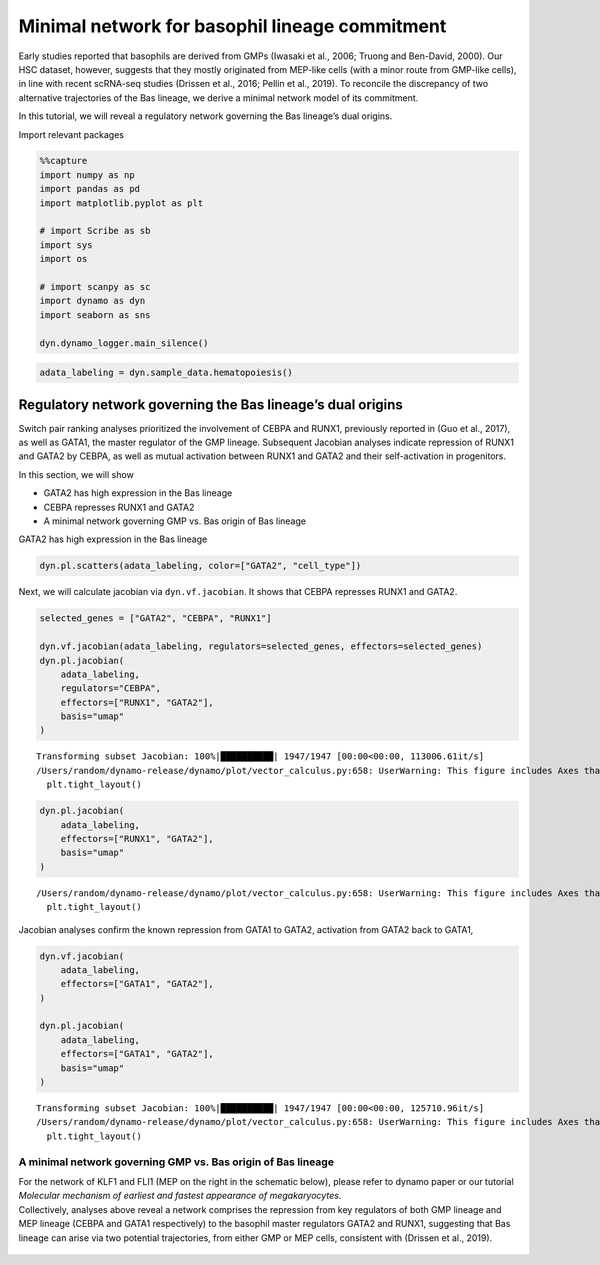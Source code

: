 Minimal network for basophil lineage commitment
===============================================

Early studies reported that basophils are derived from GMPs (Iwasaki et
al., 2006; Truong and Ben-David, 2000). Our HSC dataset, however,
suggests that they mostly originated from MEP-like cells (with a minor
route from GMP-like cells), in line with recent scRNA-seq studies
(Drissen et al., 2016; Pellin et al., 2019). To reconcile the
discrepancy of two alternative trajectories of the Bas lineage, we
derive a minimal network model of its commitment.

In this tutorial, we will reveal a regulatory network governing the Bas
lineage’s dual origins.

Import relevant packages

.. code:: ipython3

    %%capture
    import numpy as np
    import pandas as pd
    import matplotlib.pyplot as plt
    
    # import Scribe as sb
    import sys
    import os
    
    # import scanpy as sc
    import dynamo as dyn
    import seaborn as sns
    
    dyn.dynamo_logger.main_silence()


.. code:: ipython3

    adata_labeling = dyn.sample_data.hematopoiesis()

Regulatory network governing the Bas lineage’s dual origins
-----------------------------------------------------------

Switch pair ranking analyses prioritized the involvement of CEBPA and
RUNX1, previously reported in (Guo et al., 2017), as well as GATA1, the
master regulator of the GMP lineage. Subsequent Jacobian analyses
indicate repression of RUNX1 and GATA2 by CEBPA, as well as mutual
activation between RUNX1 and GATA2 and their self-activation in
progenitors.

In this section, we will show

-  GATA2 has high expression in the Bas lineage
-  CEBPA represses RUNX1 and GATA2
-  A minimal network governing GMP vs. Bas origin of Bas lineage

GATA2 has high expression in the Bas lineage

.. code:: ipython3

    dyn.pl.scatters(adata_labeling, color=["GATA2", "cell_type"])




.. image:: output_6_0.png
   :width: 823px
   


Next, we will calculate jacobian via ``dyn.vf.jacobian``. It shows that
CEBPA represses RUNX1 and GATA2.

.. code:: ipython3

    selected_genes = ["GATA2", "CEBPA", "RUNX1"]
    
    dyn.vf.jacobian(adata_labeling, regulators=selected_genes, effectors=selected_genes)
    dyn.pl.jacobian(
        adata_labeling,
        regulators="CEBPA",
        effectors=["RUNX1", "GATA2"],
        basis="umap"
    )
    



.. parsed-literal::

    Transforming subset Jacobian: 100%|██████████| 1947/1947 [00:00<00:00, 113006.61it/s]
    /Users/random/dynamo-release/dynamo/plot/vector_calculus.py:658: UserWarning: This figure includes Axes that are not compatible with tight_layout, so results might be incorrect.
      plt.tight_layout()



.. image:: output_8_1.png
   :width: 981px
   


.. code:: ipython3

    dyn.pl.jacobian(
        adata_labeling,
        effectors=["RUNX1", "GATA2"],
        basis="umap"
    )



.. parsed-literal::

    /Users/random/dynamo-release/dynamo/plot/vector_calculus.py:658: UserWarning: This figure includes Axes that are not compatible with tight_layout, so results might be incorrect.
      plt.tight_layout()



.. image:: output_9_1.png
   :width: 975px
   


Jacobian analyses confirm the known repression from GATA1 to GATA2,
activation from GATA2 back to GATA1,

.. code:: ipython3

    dyn.vf.jacobian(
        adata_labeling,
        effectors=["GATA1", "GATA2"],
    )
    
    dyn.pl.jacobian(
        adata_labeling,
        effectors=["GATA1", "GATA2"],
        basis="umap"
    )



.. parsed-literal::

    Transforming subset Jacobian: 100%|██████████| 1947/1947 [00:00<00:00, 125710.96it/s]
    /Users/random/dynamo-release/dynamo/plot/vector_calculus.py:658: UserWarning: This figure includes Axes that are not compatible with tight_layout, so results might be incorrect.
      plt.tight_layout()



.. image:: output_11_1.png
   :width: 981px
   


A minimal network governing GMP vs. Bas origin of Bas lineage
~~~~~~~~~~~~~~~~~~~~~~~~~~~~~~~~~~~~~~~~~~~~~~~~~~~~~~~~~~~~~

| For the network of KLF1 and FLI1 (MEP on the right in the schematic
  below), please refer to dynamo paper or our tutorial *Molecular
  mechanism of earliest and fastest appearance of megakaryocytes*.
| Collectively, analyses above reveal a network comprises the repression
  from key regulators of both GMP lineage and MEP lineage (CEBPA and
  GATA1 respectively) to the basophil master regulators GATA2 and RUNX1,
  suggesting that Bas lineage can arise via two potential trajectories,
  from either GMP or MEP cells, consistent with (Drissen et al., 2019).

.. figure:: ../hsc_images/fig5_g_iv.png
   :alt: fig5_g_iv

